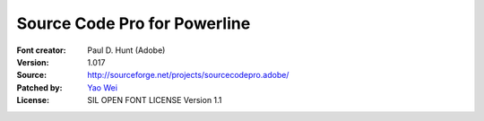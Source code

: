 Source Code Pro for Powerline
=============================

:Font creator: Paul D. Hunt (Adobe)
:Version: 1.017
:Source: http://sourceforge.net/projects/sourcecodepro.adobe/
:Patched by: `Yao Wei <https://github.com/medicalwei>`_
:License: SIL OPEN FONT LICENSE Version 1.1
